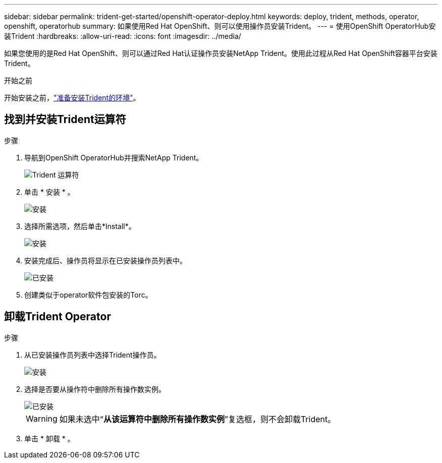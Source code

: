 ---
sidebar: sidebar 
permalink: trident-get-started/openshift-operator-deploy.html 
keywords: deploy, trident, methods, operator, openshift, operatorhub 
summary: 如果使用Red Hat OpenShift、则可以使用操作员安装Trident。 
---
= 使用OpenShift OperatorHub安装Trident
:hardbreaks:
:allow-uri-read: 
:icons: font
:imagesdir: ../media/


[role="lead"]
如果您使用的是Red Hat OpenShift、则可以通过Red Hat认证操作员安装NetApp Trident。使用此过程从Red Hat OpenShift容器平台安装Trident。

.开始之前
开始安装之前，link:../trident-get-started/requirements.html["准备安装Trident的环境"]。



== 找到并安装Trident运算符

.步骤
. 导航到OpenShift OperatorHub并搜索NetApp Trident。
+
image::../media/openshift-operator-01.png[Trident 运算符]

. 单击 * 安装 * 。
+
image::../media/openshift-operator-02.png[安装]

. 选择所需选项，然后单击*Install*。
+
image::../media/openshift-operator-03.png[安装]

. 安装完成后、操作员将显示在已安装操作员列表中。
+
image::../media/openshift-operator-04.png[已安装]

. 创建类似于operator软件包安装的Torc。




== 卸载Trident Operator

.步骤
. 从已安装操作员列表中选择Trident操作员。
+
image::../media/openshift-operator-05.png[安装]

. 选择是否要从操作符中删除所有操作数实例。
+
image::../media/openshift-operator-06.png[已安装]

+

WARNING: 如果未选中“*从该运算符中删除所有操作数实例*”复选框，则不会卸载Trident。

. 单击 * 卸载 * 。

